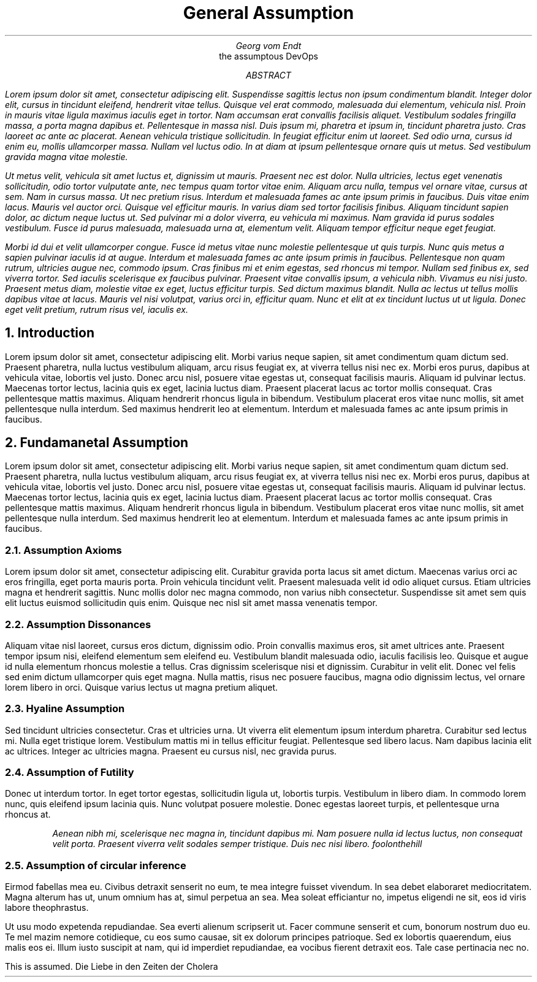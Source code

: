 .TL 
General Assumption

.AU
 Georg vom Endt

.AI 
the assumptous DevOps

.AB

.I
 Lorem ipsum dolor sit amet, consectetur adipiscing elit. Suspendisse
sagittis lectus non ipsum condimentum blandit. Integer dolor elit, cursus in
tincidunt eleifend, hendrerit vitae tellus. Quisque vel erat commodo, malesuada
dui elementum, vehicula nisl. Proin in mauris vitae ligula maximus iaculis eget
in tortor. Nam accumsan erat convallis facilisis aliquet. Vestibulum sodales
fringilla massa, a porta magna dapibus et. Pellentesque in massa nisl. Duis
ipsum mi, pharetra et ipsum in, tincidunt pharetra justo. Cras laoreet ac ante
ac placerat. Aenean vehicula tristique sollicitudin. In feugiat efficitur enim
ut laoreet. Sed odio urna, cursus id enim eu, mollis ullamcorper massa. Nullam
vel luctus odio. In at diam at ipsum pellentesque ornare quis ut metus. Sed
vestibulum gravida magna vitae molestie.

.I
 Ut metus velit, vehicula sit amet luctus et, dignissim ut mauris. Praesent
nec est dolor. Nulla ultricies, lectus eget venenatis sollicitudin, odio tortor
vulputate ante, nec tempus quam tortor vitae enim. Aliquam arcu nulla, tempus
vel ornare vitae, cursus at sem. Nam in cursus massa. Ut nec pretium risus.
Interdum et malesuada fames ac ante ipsum primis in faucibus. Duis vitae enim
lacus. Mauris vel auctor orci. Quisque vel efficitur mauris. In varius diam sed
tortor facilisis finibus. Aliquam tincidunt sapien dolor, ac dictum neque
luctus ut. Sed pulvinar mi a dolor viverra, eu vehicula mi maximus. Nam gravida
id purus sodales vestibulum. Fusce id purus malesuada, malesuada urna at,
elementum velit. Aliquam tempor efficitur neque eget feugiat.

.I
 Morbi id dui et velit ullamcorper congue. Fusce id metus vitae nunc molestie
pellentesque ut quis turpis. Nunc quis metus a sapien pulvinar iaculis id at
augue. Interdum et malesuada fames ac ante ipsum primis in faucibus.
Pellentesque non quam rutrum, ultricies augue nec, commodo ipsum. Cras finibus
mi et enim egestas, sed rhoncus mi tempor. Nullam sed finibus ex, sed viverra
tortor. Sed iaculis scelerisque ex faucibus pulvinar. Praesent vitae convallis
ipsum, a vehicula nibh. Vivamus eu nisi justo. Praesent metus diam, molestie
vitae ex eget, luctus efficitur turpis. Sed dictum maximus blandit. Nulla ac
lectus ut tellus mollis dapibus vitae at lacus. Mauris vel nisi volutpat,
varius orci in, efficitur quam. Nunc et elit at ex tincidunt luctus ut ut
ligula. Donec eget velit pretium, rutrum risus vel, iaculis ex.
.AE

.NH
Introduction
.PP
Lorem ipsum dolor sit amet, consectetur adipiscing elit. Morbi varius neque
sapien, sit amet condimentum quam dictum sed. Praesent pharetra, nulla luctus
vestibulum aliquam, arcu risus feugiat ex, at viverra tellus nisi nec ex. Morbi
eros purus, dapibus at vehicula vitae, lobortis vel justo. Donec arcu nisl,
posuere vitae egestas ut, consequat facilisis mauris. Aliquam id pulvinar
lectus. Maecenas tortor lectus, lacinia quis ex eget, lacinia luctus diam.
Praesent placerat lacus ac tortor mollis consequat. Cras pellentesque mattis
maximus. Aliquam hendrerit rhoncus ligula in bibendum. Vestibulum placerat eros
vitae nunc mollis, sit amet pellentesque nulla interdum. Sed maximus hendrerit
leo at elementum. Interdum et malesuada fames ac ante ipsum primis in faucibus. 

.NH
Fundamanetal Assumption
.PP
Lorem ipsum dolor sit amet, consectetur adipiscing elit. Morbi varius neque
sapien, sit amet condimentum quam dictum sed. Praesent pharetra, nulla luctus
vestibulum aliquam, arcu risus feugiat ex, at viverra tellus nisi nec ex. Morbi
eros purus, dapibus at vehicula vitae, lobortis vel justo. Donec arcu nisl,
posuere vitae egestas ut, consequat facilisis mauris. Aliquam id pulvinar
lectus. Maecenas tortor lectus, lacinia quis ex eget, lacinia luctus diam.
Praesent placerat lacus ac tortor mollis consequat. Cras pellentesque mattis
maximus. Aliquam hendrerit rhoncus ligula in bibendum. Vestibulum placerat eros
vitae nunc mollis, sit amet pellentesque nulla interdum. Sed maximus hendrerit
leo at elementum. Interdum et malesuada fames ac ante ipsum primis in faucibus. 

.NH 2
Assumption Axioms
.PP
Lorem ipsum dolor sit amet, consectetur adipiscing elit. Curabitur gravida
porta lacus sit amet dictum. Maecenas varius orci ac eros fringilla, eget porta
mauris porta. Proin vehicula tincidunt velit. Praesent malesuada velit id odio
aliquet cursus. Etiam ultricies magna et hendrerit sagittis. Nunc mollis dolor
nec magna commodo, non varius nibh consectetur. Suspendisse sit amet sem quis
elit luctus euismod sollicitudin quis enim. Quisque nec nisl sit amet massa
venenatis tempor.

.NH 2
Assumption Dissonances  
.PP
Aliquam vitae nisl laoreet, cursus eros dictum, dignissim odio. Proin convallis
maximus eros, sit amet ultrices ante. Praesent tempor ipsum nisi, eleifend
elementum sem eleifend eu. Vestibulum blandit malesuada odio, iaculis facilisis
leo. Quisque et augue id nulla elementum rhoncus molestie a tellus. Cras
dignissim scelerisque nisi et dignissim. Curabitur in velit elit. Donec vel
felis sed enim dictum ullamcorper quis eget magna. Nulla mattis, risus nec
posuere faucibus, magna odio dignissim lectus, vel ornare lorem libero in orci.
Quisque varius lectus ut magna pretium aliquet.

.NH 2
Hyaline Assumption
.PP
Sed tincidunt ultricies consectetur. Cras et ultricies urna. Ut viverra elit
elementum ipsum interdum pharetra. Curabitur sed lectus mi. Nulla eget
tristique lorem. Vestibulum mattis mi in tellus efficitur feugiat. Pellentesque
sed libero lacus. Nam dapibus lacinia elit ac ultrices. Integer ac ultricies
magna. Praesent eu cursus nisl, nec gravida purus.

.NH 2
Assumption of Futility
.PP
Donec ut interdum tortor. In eget tortor egestas, sollicitudin ligula ut,
lobortis turpis. Vestibulum in libero diam. In commodo lorem nunc, quis
eleifend ipsum lacinia quis.  Nunc volutpat posuere molestie. Donec egestas
laoreet turpis, et pellentesque urna rhoncus at. 

.RS 
.I 
Aenean nibh mi, scelerisque nec magna in, tincidunt dapibus mi. Nam
posuere nulla id lectus luctus, non consequat velit porta. Praesent viverra
velit sodales semper tristique. Duis nec nisi libero. 
.[
foolonthehill
.]

.RE

.NH 2
Assumption of circular inference
.PP
Eirmod fabellas mea eu. Civibus detraxit senserit no eum, te mea integre
fuisset vivendum. In sea debet elaboraret mediocritatem. Magna alterum has ut,
unum omnium has at, simul perpetua an sea. Mea soleat efficiantur no, impetus
eligendi ne sit, eos id viris labore theophrastus.

Ut usu modo expetenda repudiandae. Sea everti alienum scripserit ut. Facer
commune senserit et cum, bonorum nostrum duo eu. Te mel mazim nemore
cotidieque, cu eos sumo causae, sit ex dolorum principes patrioque. Sed ex
lobortis quaerendum, eius malis eos ei. Illum iusto suscipit at nam, qui id
imperdiet repudiandae, ea vocibus fierent detraxit eos. Tale case pertinacia
nec no.

This is assumed.
.[
Die Liebe in den Zeiten der Cholera
.]

